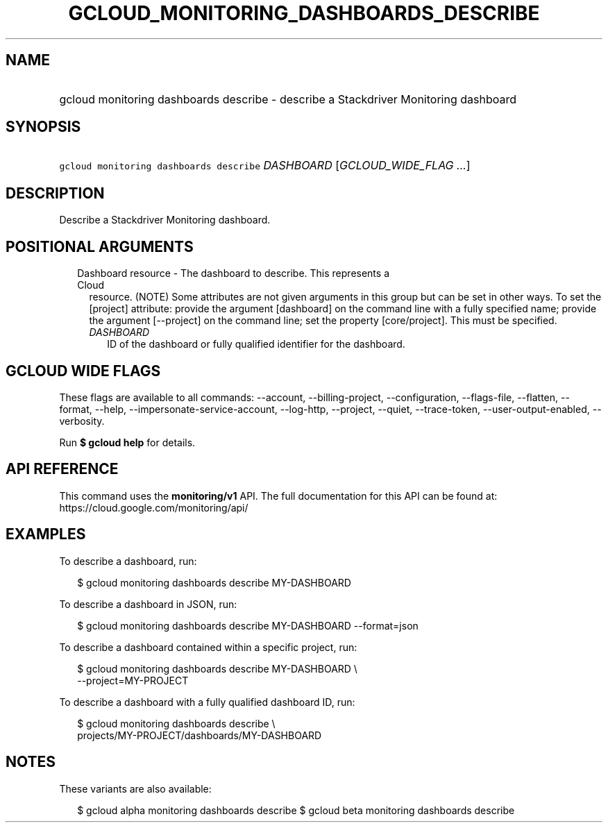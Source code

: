 
.TH "GCLOUD_MONITORING_DASHBOARDS_DESCRIBE" 1



.SH "NAME"
.HP
gcloud monitoring dashboards describe \- describe a Stackdriver Monitoring dashboard



.SH "SYNOPSIS"
.HP
\f5gcloud monitoring dashboards describe\fR \fIDASHBOARD\fR [\fIGCLOUD_WIDE_FLAG\ ...\fR]



.SH "DESCRIPTION"

Describe a Stackdriver Monitoring dashboard.



.SH "POSITIONAL ARGUMENTS"

.RS 2m
.TP 2m

Dashboard resource \- The dashboard to describe. This represents a Cloud
resource. (NOTE) Some attributes are not given arguments in this group but can
be set in other ways. To set the [project] attribute: provide the argument
[dashboard] on the command line with a fully specified name; provide the
argument [\-\-project] on the command line; set the property [core/project].
This must be specified.

.RS 2m
.TP 2m
\fIDASHBOARD\fR
ID of the dashboard or fully qualified identifier for the dashboard.


.RE
.RE
.sp

.SH "GCLOUD WIDE FLAGS"

These flags are available to all commands: \-\-account, \-\-billing\-project,
\-\-configuration, \-\-flags\-file, \-\-flatten, \-\-format, \-\-help,
\-\-impersonate\-service\-account, \-\-log\-http, \-\-project, \-\-quiet,
\-\-trace\-token, \-\-user\-output\-enabled, \-\-verbosity.

Run \fB$ gcloud help\fR for details.



.SH "API REFERENCE"

This command uses the \fBmonitoring/v1\fR API. The full documentation for this
API can be found at: https://cloud.google.com/monitoring/api/



.SH "EXAMPLES"

To describe a dashboard, run:

.RS 2m
$ gcloud monitoring dashboards describe MY\-DASHBOARD
.RE

To describe a dashboard in JSON, run:

.RS 2m
$ gcloud monitoring dashboards describe MY\-DASHBOARD \-\-format=json
.RE

To describe a dashboard contained within a specific project, run:

.RS 2m
$ gcloud monitoring dashboards describe MY\-DASHBOARD \e
    \-\-project=MY\-PROJECT
.RE

To describe a dashboard with a fully qualified dashboard ID, run:

.RS 2m
$ gcloud monitoring dashboards describe \e
    projects/MY\-PROJECT/dashboards/MY\-DASHBOARD
.RE



.SH "NOTES"

These variants are also available:

.RS 2m
$ gcloud alpha monitoring dashboards describe
$ gcloud beta monitoring dashboards describe
.RE

